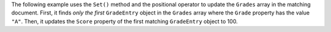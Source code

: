 The following example uses the ``Set()`` method and the positional operator to
update the ``Grades`` array in the matching document. First,
it finds *only the first* ``GradeEntry`` object in the ``Grades`` array where the ``Grade``
property has the value ``"A"``. Then, it updates the ``Score`` property of the first matching
``GradeEntry`` object to 100.